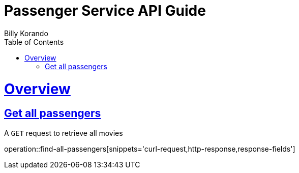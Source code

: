 = Passenger Service API Guide
Billy Korando;
:doctype: book
:icons: font
:source-highlighter: highlightjs
:toc: left
:toclevels: 4
:sectlinks:
:operation-curl-request-title: Example request
:operation-http-response-title: Example response

[[overview]]
= Overview

[[resources-tag-retrieve]]
== Get all passengers

A `GET` request to retrieve all movies

operation::find-all-passengers[snippets='curl-request,http-response,response-fields']
